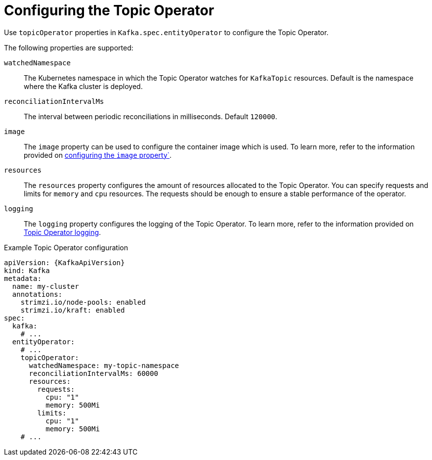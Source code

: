 // Module included in the following assemblies:
//
// ref-kafka-entity-operator.adoc

[id='topic-operator-{context}']
= Configuring the Topic Operator

[role="_abstract"]
Use `topicOperator` properties in `Kafka.spec.entityOperator` to configure the Topic Operator.

The following properties are supported:

`watchedNamespace`::
The Kubernetes namespace in which the Topic Operator watches for `KafkaTopic` resources.
Default is the namespace where the Kafka cluster is deployed.

`reconciliationIntervalMs`::
The interval between periodic reconciliations in milliseconds.
Default `120000`.

`image`::
The `image` property can be used to configure the container image which is used.
To learn more, refer to the information provided on link:{BookURLConfiguring}#con-common-configuration-images-reference[configuring the `image` property`^].

`resources`::
The `resources` property configures the amount of resources allocated to the Topic Operator.
You can specify requests and limits for `memory` and `cpu` resources. 
The requests should be enough to ensure a stable performance of the operator.

`logging`::
The `logging` property configures the logging of the Topic Operator.
To learn more, refer to the information provided on link:{BookURLConfiguring}#property-topic-operator-logging-reference[Topic Operator logging^].

.Example Topic Operator configuration
[source,yaml,subs=attributes+]
----
apiVersion: {KafkaApiVersion}
kind: Kafka
metadata:
  name: my-cluster
  annotations:
    strimzi.io/node-pools: enabled
    strimzi.io/kraft: enabled
spec:
  kafka:
    # ...
  entityOperator:
    # ...
    topicOperator:
      watchedNamespace: my-topic-namespace
      reconciliationIntervalMs: 60000
      resources:
        requests:
          cpu: "1"
          memory: 500Mi
        limits:
          cpu: "1"
          memory: 500Mi
    # ...
----
